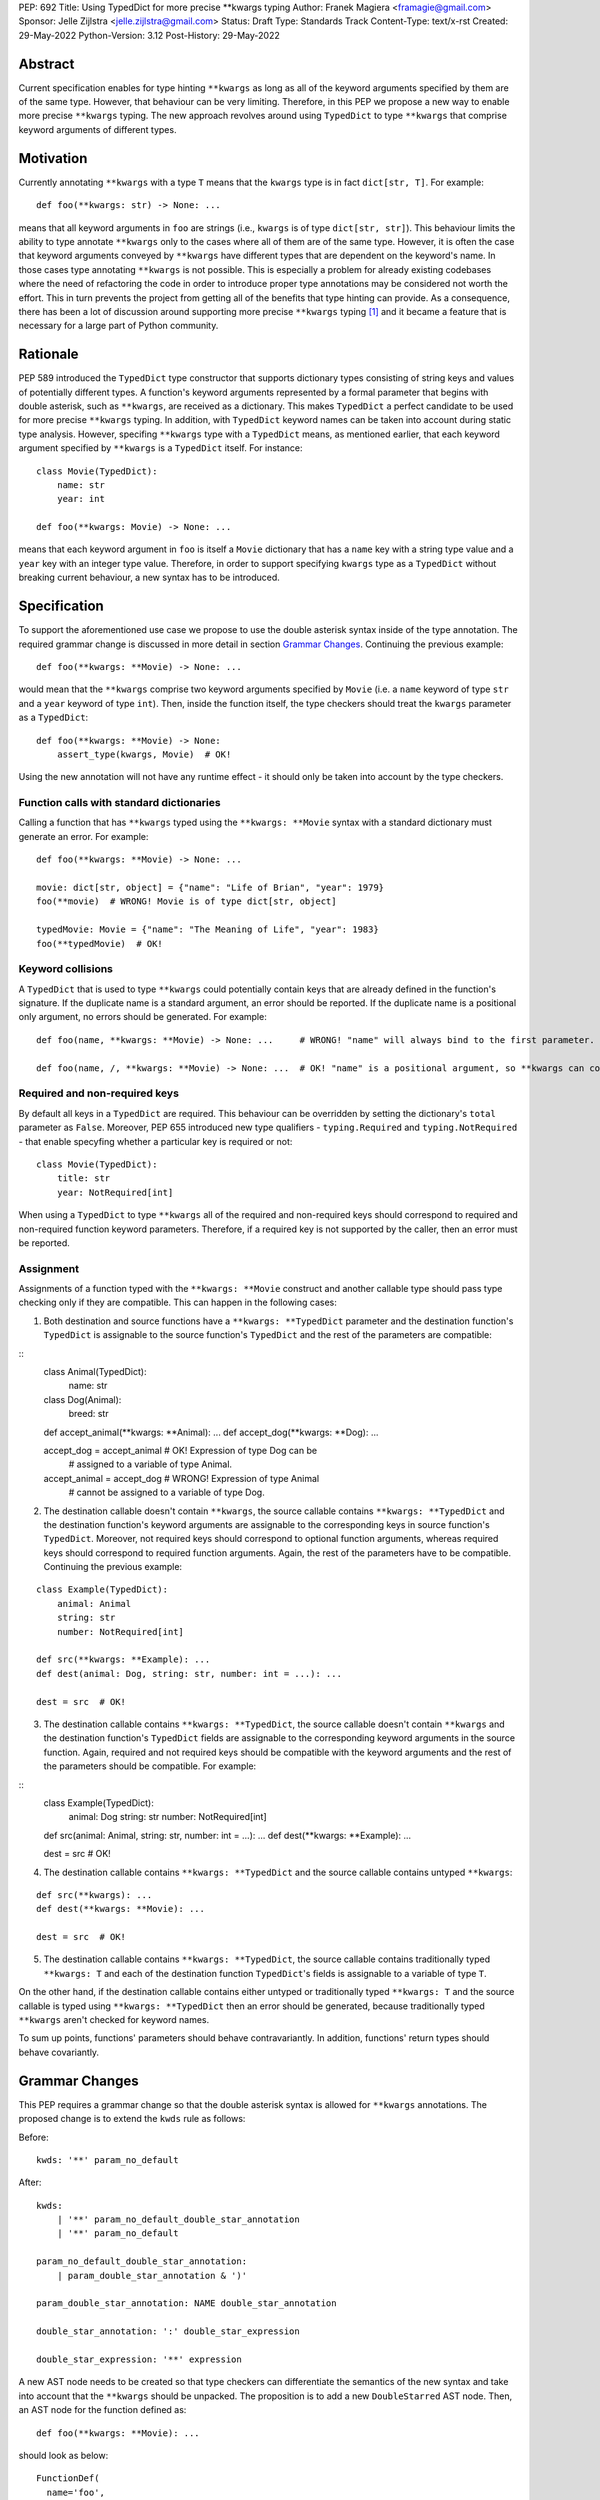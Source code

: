 PEP: 692
Title: Using TypedDict for more precise \*\*kwargs typing
Author: Franek Magiera <framagie@gmail.com>
Sponsor: Jelle Zijlstra <jelle.zijlstra@gmail.com>
Status: Draft
Type: Standards Track
Content-Type: text/x-rst
Created: 29-May-2022
Python-Version: 3.12
Post-History: 29-May-2022


Abstract
========

Current specification enables for type hinting ``**kwargs`` as long as all of the keyword arguments specified by them are of the same type. However, that behaviour can be very limiting. Therefore, in this PEP we propose a new way to enable more precise ``**kwargs`` typing. The new approach revolves around using ``TypedDict`` to type ``**kwargs`` that comprise keyword arguments of different types.

Motivation
==========

Currently annotating ``**kwargs`` with a type ``T`` means that the ``kwargs`` type is in fact ``dict[str, T]``. For example:

::

    def foo(**kwargs: str) -> None: ...

means that all keyword arguments in ``foo`` are strings (i.e., ``kwargs`` is of type ``dict[str, str]``). This behaviour limits the ability to type annotate ``**kwargs`` only to the cases where all of them are of the same type. However, it is often the case that keyword arguments conveyed by ``**kwargs`` have different types that are dependent on the keyword's name. In those cases type annotating ``**kwargs`` is not possible. This is especially a problem for already existing codebases where the need of refactoring the code in order to introduce proper type annotations may be considered not worth the effort. This in turn prevents the project from getting all of the benefits that type hinting can provide. As a consequence, there has been a lot of discussion around supporting more precise ``**kwargs`` typing [#mypyIssue4441]_ and it became a feature that is necessary for a large part of Python community.

Rationale
=========

PEP 589 introduced the ``TypedDict`` type constructor that supports dictionary types consisting of string keys and values of potentially different types. A function's keyword arguments represented by a formal parameter that begins with double asterisk, such as ``**kwargs``, are received as a dictionary. This makes ``TypedDict`` a perfect candidate to be used for more precise ``**kwargs`` typing. In addition, with ``TypedDict`` keyword names can be taken into account during static type analysis. However, specifing ``**kwargs`` type with a ``TypedDict`` means, as mentioned earlier, that each keyword argument specified by ``**kwargs`` is a ``TypedDict`` itself. For instance:

::

    class Movie(TypedDict):
        name: str
        year: int
    
    def foo(**kwargs: Movie) -> None: ...

means that each keyword argument in ``foo`` is itself a ``Movie`` dictionary that has a ``name`` key with a string type value and a ``year`` key with an integer type value. Therefore, in order to support specifying ``kwargs`` type as a ``TypedDict`` without breaking current behaviour, a new syntax has to be introduced.

Specification
=============

To support the aforementioned use case we propose to use the double asterisk syntax inside of the type annotation. The required grammar change is discussed in more detail in section `Grammar Changes`_. Continuing the previous example:

::

    def foo(**kwargs: **Movie) -> None: ...

would mean that the ``**kwargs`` comprise two keyword arguments specified by ``Movie`` (i.e. a ``name`` keyword of type ``str`` and a ``year`` keyword of type ``int``). Then, inside the function itself, the type checkers should treat the ``kwargs`` parameter as a ``TypedDict``:

::

    def foo(**kwargs: **Movie) -> None:
        assert_type(kwargs, Movie)  # OK!


Using the new annotation will not have any runtime effect - it should only be taken into account by the type checkers.

Function calls with standard dictionaries
-----------------------------------------

Calling a function that has ``**kwargs`` typed using the ``**kwargs: **Movie`` syntax with a standard dictionary must generate an error. For example:

::

    def foo(**kwargs: **Movie) -> None: ...

    movie: dict[str, object] = {"name": "Life of Brian", "year": 1979}
    foo(**movie)  # WRONG! Movie is of type dict[str, object]

    typedMovie: Movie = {"name": "The Meaning of Life", "year": 1983}
    foo(**typedMovie)  # OK!


Keyword collisions
------------------

A ``TypedDict`` that is used to type ``**kwargs`` could potentially contain keys that are already defined in the function's signature. If the duplicate name is a standard argument, an error should be reported. If the duplicate name is a positional only argument, no errors should be generated. For example:

::

    def foo(name, **kwargs: **Movie) -> None: ...     # WRONG! "name" will always bind to the first parameter.

    def foo(name, /, **kwargs: **Movie) -> None: ...  # OK! "name" is a positional argument, so **kwargs can contain a "name" keyword


Required and non-required keys
------------------------------

By default all keys in a ``TypedDict`` are required. This behaviour can be overridden by setting the dictionary's ``total`` parameter as ``False``. Moreover, PEP 655 introduced new type qualifiers - ``typing.Required`` and ``typing.NotRequired`` - that enable specyfing whether a particular key is required or not:

::

    class Movie(TypedDict):
        title: str
        year: NotRequired[int]

When using a ``TypedDict`` to type ``**kwargs`` all of the required and non-required keys should correspond to required and non-required function keyword parameters. Therefore, if a required key is not supported by the caller, then an error must be reported.

Assignment
----------
Assignments of a function typed with the ``**kwargs: **Movie`` construct and another callable type should pass type checking only if they are compatible. This can happen in the following cases:

1. Both destination and source functions have a ``**kwargs: **TypedDict`` parameter and the destination function's ``TypedDict`` is assignable to the source function's ``TypedDict`` and the rest of the parameters are compatible:

::
    class Animal(TypedDict):
        name: str
    
    class Dog(Animal):
        breed: str

    def accept_animal(**kwargs: **Animal): ...
    def accept_dog(**kwargs: **Dog): ...

    accept_dog = accept_animal  # OK! Expression of type Dog can be
                                # assigned to a variable of type Animal.

    accept_animal = accept_dog  # WRONG! Expression of type Animal
                                # cannot be assigned to a variable of type Dog.

2. The destination callable doesn't contain ``**kwargs``, the source callable contains ``**kwargs: **TypedDict`` and the destination function's keyword arguments are assignable to the corresponding keys in source function's ``TypedDict``. Moreover, not required keys should correspond to optional function arguments, whereas required keys should correspond to required function arguments. Again, the rest of the parameters have to be compatible. Continuing the previous example: 

::

    class Example(TypedDict):
        animal: Animal 
        string: str
        number: NotRequired[int]
    
    def src(**kwargs: **Example): ...
    def dest(animal: Dog, string: str, number: int = ...): ...

    dest = src  # OK!

3. The destination callable contains ``**kwargs: **TypedDict``, the source callable doesn't contain ``**kwargs`` and the destination function's ``TypedDict`` fields are assignable to the corresponding keyword arguments in the source function. Again, required and not required keys should be compatible with the keyword arguments and the rest of the parameters should be compatible. For example:

::
    class Example(TypedDict):
        animal: Dog
        string: str
        number: NotRequired[int]

    def src(animal: Animal, string: str, number: int = ...): ...
    def dest(**kwargs: **Example): ...

    dest = src  # OK!

4. The destination callable contains ``**kwargs: **TypedDict`` and the source callable contains untyped ``**kwargs``:

::

    def src(**kwargs): ...
    def dest(**kwargs: **Movie): ...

    dest = src  # OK!

5. The destination callable contains ``**kwargs: **TypedDict``, the source callable contains traditionally typed ``**kwargs: T`` and each of the destination function ``TypedDict``'s fields is assignable to a variable of type ``T``.

On the other hand, if the destination callable contains either untyped or traditionally typed ``**kwargs: T`` and the source callable is typed using ``**kwargs: **TypedDict`` then an error should be generated, because traditionally typed ``**kwargs`` aren't checked for keyword names.

To sum up points, functions' parameters should behave contravariantly. In addition, functions' return types should behave covariantly. 

Grammar Changes
===============
This PEP requires a grammar change so that the double asterisk syntax is allowed for ``**kwargs`` annotations. The proposed change is to extend the ``kwds`` rule as follows:

Before:

::

    kwds: '**' param_no_default 

After:

::

    kwds:
        | '**' param_no_default_double_star_annotation
        | '**' param_no_default

    param_no_default_double_star_annotation:
        | param_double_star_annotation & ')'

    param_double_star_annotation: NAME double_star_annotation

    double_star_annotation: ':' double_star_expression

    double_star_expression: '**' expression

A new AST node needs to be created so that type checkers can differentiate the semantics of the new syntax and take into account that the ``**kwargs`` should be unpacked. The proposition is to add a new ``DoubleStarred`` AST node. Then, an AST node for the function defined as:

::

    def foo(**kwargs: **Movie): ...

should look as below:

::

    FunctionDef(
      name='foo',
      args=arguments(
        posonlyargs=[],
        args=[],
        kwonlyargs=[],
        kw_defaults=[],
        kwarg=arg(
          arg='kwargs',
          annotation=DoubleStarred(
            value=Name(id='Movie', ctx=Load()),
            ctx=Load())),
        defaults=[]),
      body=[
        Expr(
          value=Constant(value=Ellipsis))],
      decorator_list=[])],
    type_ignores=[])

The runtime annotations should be consistent with the AST. Continuing the previous example:

::

    >>> def foo(**kwargs: **Movie): ...
    ...
    >>> foo.__annotations__
    {'kwargs': **Movie}

The double asterisk operator should call the ``__unpack__`` special method on the object it was used on. This means that ``def foo(**kwargs: **T): ...`` is equivalent to ``def foo(**kwargs: T.__unpack__()): ...``.

Backwards Compatibility
-----------------------

Using the double asterisk operator for annotating ``**kwargs`` is a syntax that would be only available in new versions of Python. PEP 646 dealt with the similar problem and its authors introduced a new type operator ``Unpack``. For the purposes of this PEP, the proposition is to reuse ``Unpack`` for more precise ``**kwargs`` typing. For example:

::

    def foo(**kwargs: Unpack[Movie]) -> None: ...

There are several reasons for reusing PEP 646's ``Unpack``. Firstly, the name is quite suitable and intuitive for the ``**kwargs`` typing use case as the keywords arguments are "unpacked" from the ``TypedDict``. Secondly, there would be no need to introduce any new special forms. Lastly, the use of ``Unpack`` for the purposes described in this PEP does not interfere with the use cases described in PEP 646.

Alternatives
------------

Instead of making the grammar change, ``Unpack`` could be the only way to annotate ``**kwargs`` of different types. However, introducing the double asterisk syntax has two advantages. Namely, it is more concise and more intuitive than using ``Unpack``.

How to Teach This
=================

This PEP could be linked in the ``typing`` module's documentation. Moreover, a new section on using ``Unpack`` as well as the new double asterisk syntax could be added to the aforementioned docs. Similar sections could be also added to the mypy's documentation.

Reference Implementation
========================

There is a proof-of-concept implementation of typing ``**kwargs`` using ``TypedDict`` on GitHub [#mypyPull10576]_, [#mypyExtensionsPull22]_ based on mypy. The implementation uses ``Expand`` instead of ``Unpack``.

Pyright type checker provides a provisional support for this feature [#pyrightIssue3002]_, [#pyrightProvisionalImplementation]_.

A proof-of-concept implementation of the cpython grammar changes described in this PEP is available on Github[#cpythonGrammarChangePoc]_.

Rejected Ideas
==============

``TypedDict`` unions
--------------------

It is possible to create unions of typed dictionaries. However, supporting typing ``**kwargs`` with a union of typed dicts would greatly increase the complexity of the implementation of this PEP and there seems to be no compelling use case to justify the support for this. Therefore, using unions of typed dictionaries to type ``**kwargs`` as described in the context of this PEP can result in an error:

::

    class Book(TypedDict):
        genre: str
        pages: int
    
    TypedDictUnion = Movie | Book

    def foo(**kwargs: **TypedDictUnion) -> None: ...  # ERROR! Unsupported use
                                                      # of a union of TypedDicts
                                                      # to type **kwargs

Instead, a function that expects a union of ``TypedDict``s can be overloaded:

::

    @overload
    def foo(**kwargs: **Movie): ...

    @overload
    def foo(**kwargs: **Book): ...


References
==========

.. [#mypyIssue4441] python/mypy issue #4441:
   https://github.com/python/mypy/issues/4441

.. [#mypyPull10576] python/mypy pull request #10576:
   https://github.com/python/mypy/pull/10576

.. [#mypyExtensionsPull22] python/mypy_extensions pull request #22:
   https://github.com/python/mypy_extensions/pull/22/files

.. [#pyrightIssue3002] pyright issue #3002:
   https://github.com/microsoft/pyright/issues/3002

.. [#pyrightProvisionalImplementation] pyright provisional implementation:
   https://github.com/microsoft/pyright/commit/5bee749eb171979e3f526cd8e5bf66b00593378a

.. [#cpythonGrammarChangePoc] naive grammar change poc implementation:
   https://github.com/python/cpython/compare/main...franekmagiera:annotate-kwargs

Copyright
=========

This document is placed in the public domain or under the
CC0-1.0-Universal license, whichever is more permissive.

..
    Local Variables:
    mode: indented-text
    indent-tabs-mode: nil
    sentence-end-double-space: t
    fill-column: 70
    coding: utf-8
    End: